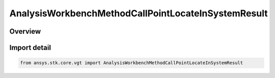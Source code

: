 AnalysisWorkbenchMethodCallPointLocateInSystemResult
====================================================

.. py:class:: ansys.stk.core.vgt.AnalysisWorkbenchMethodCallPointLocateInSystemResult

   Bases: :py:class:`~ansys.stk.core.vgt.IAnalysisWorkbenchMethodCallResult`, :py:class:`~ansys.stk.core.vgt.IVectorGeometryToolPointLocateInSystemResult`

   Contains the results returned with IAgCrdnPlane.FindInSystemWithRate method.

.. py:currentmodule:: AnalysisWorkbenchMethodCallPointLocateInSystemResult

Overview
--------


Import detail
-------------

.. code-block:: python

    from ansys.stk.core.vgt import AnalysisWorkbenchMethodCallPointLocateInSystemResult



